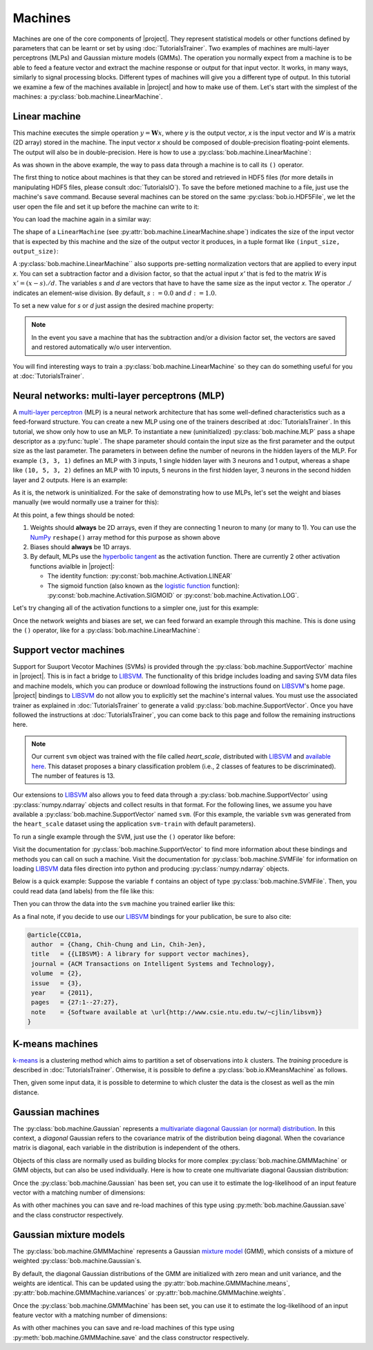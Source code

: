 .. vim: set fileencoding=utf-8 :
.. Laurent El Shafey <Laurent.El-Shafey@idiap.ch>
.. Wed Mar 14 12:31:35 2012 +0100
.. 
.. Copyright (C) 2011-2013 Idiap Research Institute, Martigny, Switzerland
.. 
.. This program is free software: you can redistribute it and/or modify
.. it under the terms of the GNU General Public License as published by
.. the Free Software Foundation, version 3 of the License.
.. 
.. This program is distributed in the hope that it will be useful,
.. but WITHOUT ANY WARRANTY; without even the implied warranty of
.. MERCHANTABILITY or FITNESS FOR A PARTICULAR PURPOSE.  See the
.. GNU General Public License for more details.
.. 
.. You should have received a copy of the GNU General Public License
.. along with this program.  If not, see <http://www.gnu.org/licenses/>.

**********
 Machines
**********

Machines are one of the core components of |project|. 
They represent statistical models or other functions defined by parameters that
can be learnt or set by using :doc:`TutorialsTrainer`.
Two examples of machines are multi-layer perceptrons (MLPs) and Gaussian mixture
models (GMMs). The operation you normally expect
from a machine is to be able to feed a feature vector and extract the machine
response or output for that input vector. It works, in many ways, similarly to
signal processing blocks. Different types of machines will give you a different
type of output. In this tutorial we examine a few of the machines available in
|project| and how to make use of them. Let's start with the simplest of the
machines: a :py:class:`bob.machine.LinearMachine`.

.. testsetup:: *

   import numpy
   import bob
   import tempfile
   import os

   current_directory = os.path.realpath(os.curdir)
   temp_dir = tempfile.mkdtemp(prefix='bob_doctest_')
   os.chdir(temp_dir)

Linear machine
==============

This machine executes the simple operation :math:`y = \mathbf{W} x`, where `y`
is the output vector, `x` is the input vector and `W` is a matrix (2D array) stored
in the machine. The input vector `x` should be composed of double-precision
floating-point elements. The output will also be in double-precision. Here is
how to use a :py:class:`bob.machine.LinearMachine`:

.. doctest::

  >>> W = numpy.array([[0.5, 0.5], [1.0, 1.0]], 'float64')
  >>> W
  array([[ 0.5,  0.5],
         [ 1. ,  1. ]])
  >>> machine = bob.machine.LinearMachine(W)
  >>> machine.shape
  (2, 2)
  >>> x = numpy.array([0.3, 0.4], 'float64')
  >>> y = machine(x)
  >>> y
  array([ 0.55,  0.55])

As was shown in the above example, the way to pass data through a machine is to call its ``()``
operator.

The first thing to notice about machines is that they can be stored and
retrieved in HDF5 files (for more details in manipulating HDF5 files, please
consult :doc:`TutorialsIO`). To save the before metioned machine to a file, just
use the machine's ``save`` command. Because several machines can be stored on
the same :py:class:`bob.io.HDF5File`, we let the user open the file and set it
up before the machine can write to it:

.. doctest::

  >>> myh5_file = bob.io.HDF5File('linear.hdf5', 'w')
  >>> #do other operations on myh5_file to set it up, optionally
  >>> machine.save(myh5_file)
  >>> del myh5_file #close

You can load the machine again in a similar way:

.. doctest::

  >>> myh5_file = bob.io.HDF5File('linear.hdf5')
  >>> reloaded = bob.machine.LinearMachine(myh5_file)
  >>> numpy.array_equal(machine.weights, reloaded.weights)
  True

The shape of a ``LinearMachine`` (see
:py:attr:`bob.machine.LinearMachine.shape`) indicates the size of the input
vector that is expected by this machine and the size of the output vector it
produces, in a tuple format like ``(input_size, output_size)``:

.. doctest::

  >>> machine.shape
  (2, 2)

A :py:class:`bob.machine.LinearMachine`` also supports pre-setting
normalization vectors that are applied to every input `x`. You can set a
subtraction factor and a division factor, so that the actual input `x'` that is
fed to the matrix `W` is :math:`x' = (x - s) ./ d`. The variables `s` and `d` are vectors
that have to have the same size as the input vector `x`. The operator `./` indicates
an element-wise division. By default, :math:`s := 0.0` and :math:`d := 1.0`.

.. doctest::

  >>> machine.input_subtract
  array([ 0.,  0.])
  >>> machine.input_divide
  array([ 1.,  1.])

To set a new value for `s` or `d` just assign the desired machine property:

.. doctest::

  >>> machine.input_subtract = numpy.array([0.5, 0.8])
  >>> machine.input_divide = numpy.array([2.0, 4.0])
  >>> y = machine(x)
  >>> y
  array([-0.15, -0.15])

.. note::

  In the event you save a machine that has the subtraction and/or a division
  factor set, the vectors are saved and restored automatically w/o user
  intervention.

You will find interesting ways to train a :py:class:`bob.machine.LinearMachine`
so they can do something useful for you at :doc:`TutorialsTrainer`.

Neural networks: multi-layer perceptrons (MLP)
==============================================

A `multi-layer perceptron <http://en.wikipedia.org/wiki/Multilayer_perceptron>`_ (MLP)
is a neural network architecture that has some well-defined characteristics
such as a feed-forward structure. You can create a new MLP using one of the
trainers described at :doc:`TutorialsTrainer`. In this tutorial, we show only
how to use an MLP.  To instantiate a new (uninitialized)
:py:class:`bob.machine.MLP` pass a shape descriptor as a :py:func:`tuple`. The
shape parameter should contain the input size as the first parameter and the
output size as the last parameter.  The parameters in between define the number
of neurons in the hidden layers of the MLP. For example ``(3, 3, 1)`` defines
an MLP with 3 inputs, 1 single hidden layer with 3 neurons and 1 output,
whereas a shape like ``(10, 5, 3, 2)`` defines an MLP with 10 inputs, 5 neurons
in the first hidden layer, 3 neurons in the second hidden layer and 2 outputs.
Here is an example:

.. doctest::

  >>> mlp = bob.machine.MLP((3, 3, 2, 1))

As it is, the network is uninitialized. For the sake of demonstrating how to use
MLPs, let's set the weight and biases manually (we would normally use a trainer
for this):

.. doctest::

  >>> input_to_hidden0 = numpy.ones((3,3), 'float64')
  >>> input_to_hidden0
  array([[ 1.,  1.,  1.],
         [ 1.,  1.,  1.],
         [ 1.,  1.,  1.]])
  >>> hidden0_to_hidden1 = 0.5*numpy.ones((3,2), 'float64')
  >>> hidden0_to_hidden1
  array([[ 0.5,  0.5],
         [ 0.5,  0.5],
         [ 0.5,  0.5]])
  >>> hidden1_to_output = numpy.array([0.3, 0.2], 'float64').reshape(2,1)
  >>> hidden1_to_output
  array([[ 0.3],
         [ 0.2]])
  >>> bias_hidden0 = numpy.array([-0.2, -0.3, -0.1], 'float64')
  >>> bias_hidden0
  array([-0.2, -0.3, -0.1])
  >>> bias_hidden1 = numpy.array([-0.7, 0.2], 'float64')
  >>> bias_hidden1
  array([-0.7,  0.2])
  >>> bias_output = numpy.array([0.5], 'float64')
  >>> bias_output
  array([ 0.5])
  >>> mlp.weights = (input_to_hidden0, hidden0_to_hidden1, hidden1_to_output)
  >>> mlp.biases = (bias_hidden0, bias_hidden1, bias_output)

At this point, a few things should be noted:

1. Weights should **always** be 2D arrays, even if they are connecting 1 neuron
   to many (or many to 1). You can use the NumPy_ ``reshape()`` array method
   for this purpose as shown above
2. Biases should **always** be 1D arrays.
3. By default, MLPs use the `hyperbolic tangent <http://mathworld.wolfram.com/HyperbolicTangent.html>`_ as the activation function.
   There are currently 2 other activation functions avialble in |project|:

   * The identity function: :py:const:`bob.machine.Activation.LINEAR`
   * The sigmoid function (also known as the `logistic function <http://mathworld.wolfram.com/SigmoidFunction.html>`_ function): :py:const:`bob.machine.Activation.SIGMOID` or 
     :py:const:`bob.machine.Activation.LOG`.

Let's try changing all of the activation functions to a simpler one, just for this
example:

.. doctest::

  >>> mlp.activation = bob.machine.Activation.LINEAR

Once the network weights and biases are set, we can feed forward an example
through this machine. This is done using the ``()`` operator, like for
a :py:class:`bob.machine.LinearMachine`:

.. doctest::

  >>> mlp(numpy.array([0.1, -0.1, 0.2], 'float64'))
  array([ 0.33])

Support vector machines
=======================

.. ifconfig:: not has_libsvm

  .. warning:: 

    LIBSVM was not found when this documentation has been generated.


Support for Suuport Vecotor Machines (SVMs) is provided through the 
:py:class:`bob.machine.SupportVector` machine in |project|. This is in fact a 
bridge to `LIBSVM`_. The functionality of this bridge includes loading and
saving SVM data files and machine models, which you can produce or download
following the instructions found on `LIBSVM`_'s home page. |project| bindings
to `LIBSVM`_ do not allow you to explicitly set the machine's internal values.
You must use the associated trainer as explained in :doc:`TutorialsTrainer` to
generate a valid :py:class:`bob.machine.SupportVector`. Once you have followed
the instructions at :doc:`TutorialsTrainer`, you can come back to this page and
follow the remaining instructions here.

.. note:: 

  Our current ``svm`` object was trained with the file called `heart_scale`,
  distributed with `LIBSVM`_ and `available here
  <http://www.csie.ntu.edu.tw/~cjlin/libsvmtools/datasets/binary/heart_scale>`_.
  This dataset proposes a binary classification problem (i.e., 2 classes of
  features to be discriminated). The number of features is 13.

Our extensions to `LIBSVM`_ also allows you to feed data through a
:py:class:`bob.machine.SupportVector` using :py:class:`numpy.ndarray` objects
and collect results in that format. For the following lines, we assume you have
available a :py:class:`bob.machine.SupportVector` named ``svm``. (For this
example, the variable ``svm`` was generated from the ``heart_scale`` dataset
using the application ``svm-train`` with default parameters).


.. ifconfig:: has_libsvm

  .. testsetup:: svm

    import os
    import bob
    import numpy
    
    def F(m, f):
      from pkg_resources import resource_filename
      return resource_filename('bob.%s.test' % m, os.path.join('data', f))

    heart_model = F('machine', 'heart.svmmodel')

    svm = bob.machine.SupportVector(heart_model)


.. ifconfig:: has_libsvm

  .. doctest:: svm

    >>> svm.shape
    (13, 1)


.. ifconfig:: not has_libsvm

  .. code-block:: python

    >>> svm.shape
    (13, 1)


To run a single example through the SVM, just use the ``()`` operator like
before:


.. ifconfig:: has_libsvm

  .. doctest:: svm

    >> svm(numpy.ones((13,), 'float64'))
    1
    >> svm(numpy.ones((10,13), 'float64'))
    (1, 1, 1, 1, 1, 1, 1, 1, 1, 1)

.. ifconfig:: not has_libsvm

  .. code-block:: python

    >> svm(numpy.ones((13,), 'float64'))
    1
    >> svm(numpy.ones((10,13), 'float64'))
    (1, 1, 1, 1, 1, 1, 1, 1, 1, 1)


Visit the documentation for :py:class:`bob.machine.SupportVector` to find more
information about these bindings and methods you can call on such a machine.
Visit the documentation for :py:class:`bob.machine.SVMFile` for information on
loading `LIBSVM`_ data files direction into python and producing
:py:class:`numpy.ndarray` objects.

Below is a quick example: Suppose the variable ``f`` contains an object of
type :py:class:`bob.machine.SVMFile`. Then, you could read data (and labels)
from the file like this:

.. ifconfig:: has_libsvm

  .. testsetup:: svmfile

    import os
    import numpy
    import bob

    def F(m, f):
      from pkg_resources import resource_filename
      return resource_filename('bob.%s.test' % m, os.path.join('data', f))

    heart_data = F('machine', 'heart.svmdata')

    f = bob.machine.SVMFile(heart_data)

    heart_model = F('machine', 'heart.svmmodel')

    svm = bob.machine.SupportVector(heart_model)


.. ifconfig:: has_libsvm

  .. doctest:: svmfile

    >>> labels, data = f.read_all()
    >>> data = numpy.vstack(data) #creates a single 2D array

.. ifconfig:: not has_libsvm

  .. code-block:: python

    >>> labels, data = f.read_all()
    >>> data = numpy.vstack(data) #creates a single 2D array


Then you can throw the data into the ``svm`` machine you trained earlier like
this:

.. ifconfig:: has_libsvm

  .. doctest:: svmfile

    >>> predicted_labels = svm(data) 

.. ifconfig:: not has_libsvm

  .. code-block:: python

    >>> predicted_labels = svm(data) 


As a final note, if you decide to use our `LIBSVM`_ bindings for your
publication, be sure to also cite:

.. code-block:: latex

  @article{CC01a,
   author  = {Chang, Chih-Chung and Lin, Chih-Jen},
   title   = {{LIBSVM}: A library for support vector machines},
   journal = {ACM Transactions on Intelligent Systems and Technology},
   volume  = {2},
   issue   = {3},
   year    = {2011},
   pages   = {27:1--27:27},
   note    = {Software available at \url{http://www.csie.ntu.edu.tw/~cjlin/libsvm}}
  }


K-means machines
================

`k-means <http://en.wikipedia.org/wiki/K-means_clustering>`_ is a clustering 
method which aims to partition a set of observations into :math:`k` 
clusters. The `training` procedure is described in :doc:`TutorialsTrainer`. 
Otherwise, it is possible to define a :py:class:`bob.io.KMeansMachine` as
follows.

.. doctest::
   :options: +NORMALIZE_WHITESPACE

   >>> machine = bob.machine.KMeansMachine(2,3) # Two clusters with a feature dimensionality of 3
   >>> machine.means = numpy.array([[1,0,0],[0,0,1]], 'float64') # Defines the two clusters

Then, given some input data, it is possible to determine to which cluster the
data is the closest as well as the min distance.

.. doctest::
   :options: +NORMALIZE_WHITESPACE

   >>> sample = numpy.array([2,1,-2], 'float64')
   >>> print machine.get_closest_mean(sample) # Returns the index of the closest mean and the distance to it at the power of 2
   (0, 6.0)


Gaussian machines
=================

The :py:class:`bob.machine.Gaussian` represents a `multivariate diagonal
Gaussian (or normal) distribution
<http://en.wikipedia.org/wiki/Multivariate_normal_distribution>`_. In this
context, a *diagonal* Gaussian refers to the covariance matrix of the distribution
being diagonal. When the covariance matrix is diagonal, each variable in the distribution 
is independent of the others. 

Objects of this class are normally used as building blocks for more complex
:py:class:`bob.machine.GMMMachine` or GMM objects, but can
also be used individually. Here is how to create one multivariate diagonal
Gaussian distribution:

.. doctest::

  >>> g = bob.machine.Gaussian(2) #bi-variate diagonal normal distribution
  >>> g.mean = numpy.array([0.3, 0.7], 'float64')
  >>> g.mean
  array([ 0.3,  0.7])
  >>> g.variance = numpy.array([0.2, 0.1], 'float64')
  >>> g.variance
  array([ 0.2,  0.1])

Once the :py:class:`bob.machine.Gaussian` has been set, you can use it to
estimate the log-likelihood of an input feature vector with a matching
number of dimensions:

.. doctest::

  >>> log_likelihood = g(numpy.array([0.4, 0.4], 'float64'))

As with other machines you can save and re-load machines of this type using
:py:meth:`bob.machine.Gaussian.save` and the class constructor respectively.

Gaussian mixture models
=======================

The :py:class:`bob.machine.GMMMachine` represents a Gaussian 
`mixture model <http://en.wikipedia.org/wiki/Mixture_model>`_ (GMM), which
consists of a mixture of weighted :py:class:`bob.machine.Gaussian`\s.

.. doctest::

  >>> gmm = bob.machine.GMMMachine(2,3) # Mixture of two diagonal Gaussian of dimension 3

By default, the diagonal Gaussian distributions of the GMM are initialized 
with zero mean and unit variance, and the weights are identical. This can be
updated using the :py:attr:`bob.machine.GMMMachine.means`, :py:attr:`bob.machine.GMMMachine.variances`
or :py:attr:`bob.machine.GMMMachine.weights`.

.. doctest::
  :options: +NORMALIZE_WHITESPACE

  >>> gmm.means = numpy.array([[5., 5., 5.], [5., 5., -5.]], 'float64')
  >>> gmm.means
  array([[ 5., 5., 5.], 
         [ 5., 5., -5.]])

Once the :py:class:`bob.machine.GMMMachine` has been set, you can use it to
estimate the log-likelihood of an input feature vector with a matching
number of dimensions:

.. doctest::

  >>> log_likelihood = gmm(numpy.array([5.1, 4.7, -4.9], 'float64'))

As with other machines you can save and re-load machines of this type using
:py:meth:`bob.machine.GMMMachine.save` and the class constructor respectively.


.. testcleanup:: *

  import shutil
  os.chdir(current_directory)
  shutil.rmtree(temp_dir)

.. Place here your external references

.. _numpy: http://numpy.scipy.org
.. _libsvm: http://www.csie.ntu.edu.tw/~cjlin/libsvm/
